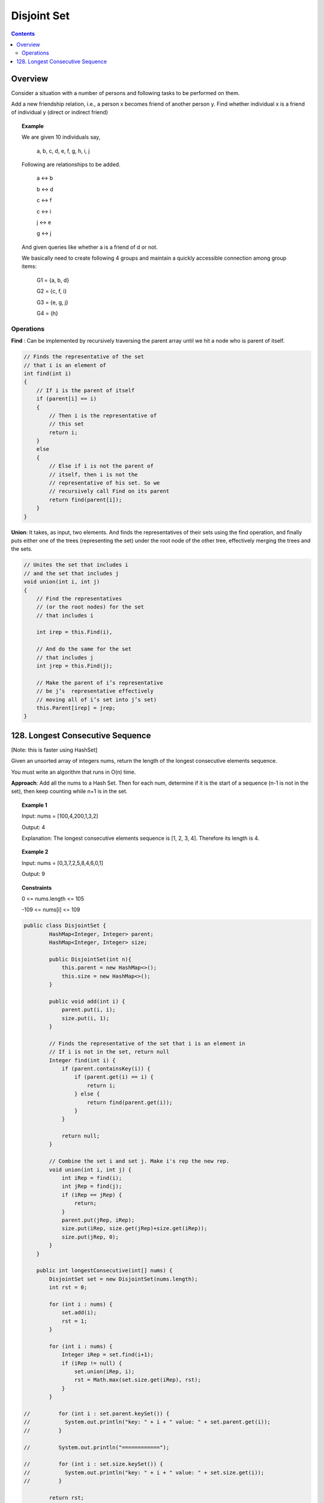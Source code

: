 ==============
Disjoint Set
==============

.. contents::
    :depth: 2

----------
Overview
----------

Consider a situation with a number of persons and following tasks to be performed on them.

Add a new friendship relation, i.e., a person x becomes friend of another person y.
Find whether individual x is a friend of individual y (direct or indirect friend)


.. topic:: Example

    We are given 10 individuals say,

        a, b, c, d, e, f, g, h, i, j

    Following are relationships to be added.
    
        a <-> b  
        
        b <-> d
        
        c <-> f
        
        c <-> i
        
        j <-> e
        
        g <-> j

    And given queries like whether a is a friend of d or not.

    We basically need to create following 4 groups and maintain a quickly accessible connection among group items:

        G1 = {a, b, d}

        G2 = {c, f, i}

        G3 = {e, g, j}

        G4 = {h}


Operations
------------

**Find** : Can be implemented by recursively traversing the parent array until we hit a node who is parent of itself.


.. code-block:: java

    // Finds the representative of the set  
    // that i is an element of
    int find(int i) 
    {
        // If i is the parent of itself
        if (parent[i] == i) 
        {
            // Then i is the representative of 
            // this set
            return i;
        }
        else 
        {
            // Else if i is not the parent of 
            // itself, then i is not the 
            // representative of his set. So we 
            // recursively call Find on its parent
            return find(parent[i]);
        }
    }

**Union**: It takes, as input, two elements. And finds the representatives of their sets using the find operation, and finally puts either one of the trees (representing the set) under the root node of the other tree, effectively merging the trees and the sets.


.. code-block:: java

    // Unites the set that includes i 
    // and the set that includes j
    void union(int i, int j) 
    {
        // Find the representatives
        // (or the root nodes) for the set
        // that includes i
        
        int irep = this.Find(i),

        // And do the same for the set 
        // that includes j    
        int jrep = this.Find(j);

        // Make the parent of i’s representative
        // be j’s  representative effectively 
        // moving all of i’s set into j’s set)
        this.Parent[irep] = jrep;
    }

-----------------------------------
128. Longest Consecutive Sequence
-----------------------------------

[Note: this is faster using HashSet]

Given an unsorted array of integers nums, return the length of the longest consecutive elements sequence.

You must write an algorithm that runs in O(n) time.

**Approach**: Add all the nums to a Hash Set. Then for each num, determine if it is the start of a sequence (n-1 is not in the set), then keep counting while n+1 is in the set.

 
.. topic:: Example 1

    Input: nums = [100,4,200,1,3,2]

    Output: 4

    Explanation: The longest consecutive elements sequence is [1, 2, 3, 4]. Therefore its length is 4.


.. topic:: Example 2

    Input: nums = [0,3,7,2,5,8,4,6,0,1]

    Output: 9
 

.. topic:: Constraints

    0 <= nums.length <= 105

    -109 <= nums[i] <= 109


.. code-block:: java

    public class DisjointSet {
            HashMap<Integer, Integer> parent;
            HashMap<Integer, Integer> size;
            
            public DisjointSet(int n){
                this.parent = new HashMap<>();     
                this.size = new HashMap<>();    
            }
            
            public void add(int i) {
                parent.put(i, i);
                size.put(i, 1);
            }

            // Finds the representative of the set that i is an element in
            // If i is not in the set, return null
            Integer find(int i) {
                if (parent.containsKey(i)) {
                    if (parent.get(i) == i) {
                        return i;
                    } else {
                        return find(parent.get(i));
                    }
                }
                
                return null;
            }
            
            // Combine the set i and set j. Make i's rep the new rep.
            void union(int i, int j) {
                int iRep = find(i);
                int jRep = find(j);
                if (iRep == jRep) {
                    return;
                }
                parent.put(jRep, iRep); 
                size.put(iRep, size.get(jRep)+size.get(iRep));
                size.put(jRep, 0);
            }
        }
        
        public int longestConsecutive(int[] nums) {
            DisjointSet set = new DisjointSet(nums.length);
            int rst = 0;
            
            for (int i : nums) {
                set.add(i);
                rst = 1;
            }
            
            for (int i : nums) {
                Integer iRep = set.find(i+1);
                if (iRep != null) {
                    set.union(iRep, i);
                    rst = Math.max(set.size.get(iRep), rst);
                }
            }
            
    //         for (int i : set.parent.keySet()) {
    //           System.out.println("key: " + i + " value: " + set.parent.get(i));
    //         }
            
    //         System.out.println("============");
            
    //         for (int i : set.size.keySet()) {
    //           System.out.println("key: " + i + " value: " + set.size.get(i));
    //         }
            
            return rst;
        }
